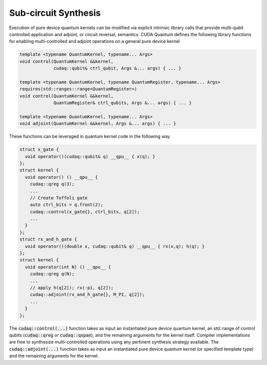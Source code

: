 Sub-circuit Synthesis
*********************
Execution of pure device quantum kernels can be modified via explicit intrinsic
library calls that provide multi-qubit controlled application and adjoint,
or circuit reversal, semantics. CUDA Quantum defines the following library functions
for enabling multi-controlled and adjoint operations on a general pure
device kernel

.. code-block:: cpp

    template <typename QuantumKernel, typename... Args>
    void control(QuantumKernel &&kernel,
                 cudaq::qubit& ctrl_qubit, Args &... args) { ... }
 
    template <typename QuantumKernel, typename QuantumRegister, typename... Args>
    requires(std::ranges::range<QuantumRegister>)
    void control(QuantumKernel &&kernel,
                 QuantumRegister& ctrl_qubits, Args &... args) { ... }
 
    template <typename QuantumKernel, typename... Args>
    void adjoint(QuantumKernel &&kernel, Args &... args) { ... }

These functions can be leveraged in quantum kernel code in the following way

.. code-block:: cpp

    struct x_gate {
      void operator()(cudaq::qubit& q) __qpu__ { x(q); }
    };
    struct kernel {
      void operator() () __qpu__ {
        cudaq::qreg q(3);
        ...
        // Create Toffoli gate
        auto ctrl_bits = q.front(2);
        cudaq::control(x_gate{}, ctrl_bits, q[2]);
        ...
      }
    };
    struct rx_and_h_gate {
      void operator()(double x, cudaq::qubit& q) __qpu__ { rx(x,q); h(q); }
    };
    struct kernel {
      void operator(int N) () __qpu__ {
        cudaq::qreg q(N);
        ...
        // apply h(q[2]); rx(-pi, q[2]);
        cudaq::adjoint(rx_and_h_gate{}, M_PI, q[2]);
        ...
      }
    };

The :code:`cudaq::control(...)` function takes as input an instantiated pure
device quantum kernel, an std::range of control qubits (:code:`cudaq::qreg`
or :code:`cudaq::qspan`), and the remaining arguments for the kernel itself.
Compiler implementations are free to synthesize multi-controlled operations
using any pertinent synthesis strategy available. The :code:`cudaq::adjoint(...)`
function takes as input an instantiated pure device quantum kernel
(or specified template type) and the remaining arguments for the kernel. 